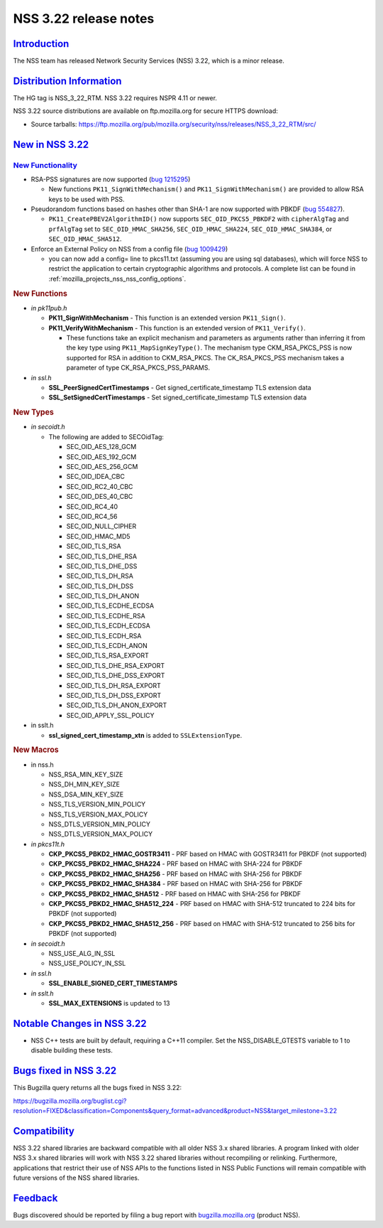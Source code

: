 .. _mozilla_projects_nss_nss_3_22_release_notes:

NSS 3.22 release notes
======================

`Introduction <#introduction>`__
--------------------------------

.. container::

   The NSS team has released Network Security Services (NSS) 3.22, which is a minor release.

.. _distribution_information:

`Distribution Information <#distribution_information>`__
--------------------------------------------------------

.. container::

   The HG tag is NSS_3_22_RTM. NSS 3.22 requires NSPR 4.11 or newer.

   NSS 3.22 source distributions are available on ftp.mozilla.org for secure HTTPS download:

   -  Source tarballs:
      https://ftp.mozilla.org/pub/mozilla.org/security/nss/releases/NSS_3_22_RTM/src/

.. _new_in_nss_3.22:

`New in NSS 3.22 <#new_in_nss_3.22>`__
--------------------------------------

.. container::

.. _new_functionality:

`New Functionality <#new_functionality>`__
~~~~~~~~~~~~~~~~~~~~~~~~~~~~~~~~~~~~~~~~~~

.. container::

   -  RSA-PSS signatures are now supported (`bug
      1215295 <https://bugzilla.mozilla.org/show_bug.cgi?id=1215295>`__)

      -  New functions ``PK11_SignWithMechanism()`` and ``PK11_SignWithMechanism()`` are provided to
         allow RSA keys to be used with PSS.

   -  Pseudorandom functions based on hashes other than SHA-1 are now supported with PBKDF (`bug
      554827 <https://bugzilla.mozilla.org/show_bug.cgi?id=554827>`__).

      -  ``PK11_CreatePBEV2AlgorithmID()`` now supports ``SEC_OID_PKCS5_PBKDF2`` with
         ``cipherAlgTag`` and ``prfAlgTag`` set to ``SEC_OID_HMAC_SHA256``, ``SEC_OID_HMAC_SHA224``,
         ``SEC_OID_HMAC_SHA384``, or ``SEC_OID_HMAC_SHA512``.

   -  Enforce an External Policy on NSS from a config file (`bug
      1009429 <https://bugzilla.mozilla.org/show_bug.cgi?id=1009429>`__)

      -  you can now add a config= line to pkcs11.txt (assuming you are using sql databases), which
         will force NSS to restrict the application to certain cryptographic algorithms and
         protocols. A complete list can be found in :ref:`mozilla_projects_nss_nss_config_options`.

   .. rubric:: New Functions
      :name: new_functions

   -  *in pk11pub.h*

      -  **PK11_SignWithMechanism** - This function is an extended version ``PK11_Sign()``.
      -  **PK11_VerifyWithMechanism** - This function is an extended version of ``PK11_Verify()``.

         -  These functions take an explicit mechanism and parameters as arguments rather than
            inferring it from the key type using ``PK11_MapSignKeyType()``.  The mechanism type
            CKM_RSA_PKCS_PSS is now supported for RSA in addition to CKM_RSA_PKCS.  The
            CK_RSA_PKCS_PSS mechanism takes a parameter of type CK_RSA_PKCS_PSS_PARAMS.

   -  *in ssl.h*

      -  **SSL_PeerSignedCertTimestamps** - Get signed_certificate_timestamp TLS extension data
      -  **SSL_SetSignedCertTimestamps** - Set signed_certificate_timestamp TLS extension data

   .. rubric:: New Types
      :name: new_types

   -  *in secoidt.h*

      -  The following are added to SECOidTag:

         -  SEC_OID_AES_128_GCM
         -  SEC_OID_AES_192_GCM
         -  SEC_OID_AES_256_GCM
         -  SEC_OID_IDEA_CBC
         -  SEC_OID_RC2_40_CBC
         -  SEC_OID_DES_40_CBC
         -  SEC_OID_RC4_40
         -  SEC_OID_RC4_56
         -  SEC_OID_NULL_CIPHER
         -  SEC_OID_HMAC_MD5
         -  SEC_OID_TLS_RSA
         -  SEC_OID_TLS_DHE_RSA
         -  SEC_OID_TLS_DHE_DSS
         -  SEC_OID_TLS_DH_RSA
         -  SEC_OID_TLS_DH_DSS
         -  SEC_OID_TLS_DH_ANON
         -  SEC_OID_TLS_ECDHE_ECDSA
         -  SEC_OID_TLS_ECDHE_RSA
         -  SEC_OID_TLS_ECDH_ECDSA
         -  SEC_OID_TLS_ECDH_RSA
         -  SEC_OID_TLS_ECDH_ANON
         -  SEC_OID_TLS_RSA_EXPORT
         -  SEC_OID_TLS_DHE_RSA_EXPORT
         -  SEC_OID_TLS_DHE_DSS_EXPORT
         -  SEC_OID_TLS_DH_RSA_EXPORT
         -  SEC_OID_TLS_DH_DSS_EXPORT
         -  SEC_OID_TLS_DH_ANON_EXPORT
         -  SEC_OID_APPLY_SSL_POLICY

   -  in sslt.h

      -  **ssl_signed_cert_timestamp_xtn** is added to ``SSLExtensionType``.

   .. rubric:: New Macros
      :name: new_macros

   -  in nss.h

      -  NSS_RSA_MIN_KEY_SIZE
      -  NSS_DH_MIN_KEY_SIZE
      -  NSS_DSA_MIN_KEY_SIZE
      -  NSS_TLS_VERSION_MIN_POLICY
      -  NSS_TLS_VERSION_MAX_POLICY
      -  NSS_DTLS_VERSION_MIN_POLICY
      -  NSS_DTLS_VERSION_MAX_POLICY

   -  *in pkcs11t.h*

      -  **CKP_PKCS5_PBKD2_HMAC_GOSTR3411** - PRF based on HMAC with GOSTR3411 for PBKDF (not
         supported)
      -  **CKP_PKCS5_PBKD2_HMAC_SHA224** - PRF based on HMAC with SHA-224 for PBKDF
      -  **CKP_PKCS5_PBKD2_HMAC_SHA256** - PRF based on HMAC with SHA-256 for PBKDF
      -  **CKP_PKCS5_PBKD2_HMAC_SHA384** - PRF based on HMAC with SHA-256 for PBKDF
      -  **CKP_PKCS5_PBKD2_HMAC_SHA512** - PRF based on HMAC with SHA-256 for PBKDF
      -  **CKP_PKCS5_PBKD2_HMAC_SHA512_224** - PRF based on HMAC with SHA-512 truncated to 224 bits
         for PBKDF (not supported)
      -  **CKP_PKCS5_PBKD2_HMAC_SHA512_256** - PRF based on HMAC with SHA-512 truncated to 256 bits
         for PBKDF (not supported)

   -  *in secoidt.h*

      -  NSS_USE_ALG_IN_SSL
      -  NSS_USE_POLICY_IN_SSL

   -  *in ssl.h*

      -  **SSL_ENABLE_SIGNED_CERT_TIMESTAMPS**

   -  *in sslt.h*

      -  **SSL_MAX_EXTENSIONS** is updated to 13

.. _notable_changes_in_nss_3.22:

`Notable Changes in NSS 3.22 <#notable_changes_in_nss_3.22>`__
--------------------------------------------------------------

.. container::

   -  NSS C++ tests are built by default, requiring a C++11 compiler.  Set the NSS_DISABLE_GTESTS
      variable to 1 to disable building these tests.

.. _bugs_fixed_in_nss_3.22:

`Bugs fixed in NSS 3.22 <#bugs_fixed_in_nss_3.22>`__
----------------------------------------------------

.. container::

   This Bugzilla query returns all the bugs fixed in NSS 3.22:

   https://bugzilla.mozilla.org/buglist.cgi?resolution=FIXED&classification=Components&query_format=advanced&product=NSS&target_milestone=3.22

`Compatibility <#compatibility>`__
----------------------------------

.. container::

   NSS 3.22 shared libraries are backward compatible with all older NSS 3.x shared libraries. A
   program linked with older NSS 3.x shared libraries will work with NSS 3.22 shared libraries
   without recompiling or relinking. Furthermore, applications that restrict their use of NSS APIs
   to the functions listed in NSS Public Functions will remain compatible with future versions of
   the NSS shared libraries.

`Feedback <#feedback>`__
------------------------

.. container::

   Bugs discovered should be reported by filing a bug report with
   `bugzilla.mozilla.org <https://bugzilla.mozilla.org/enter_bug.cgi?product=NSS>`__ (product NSS).